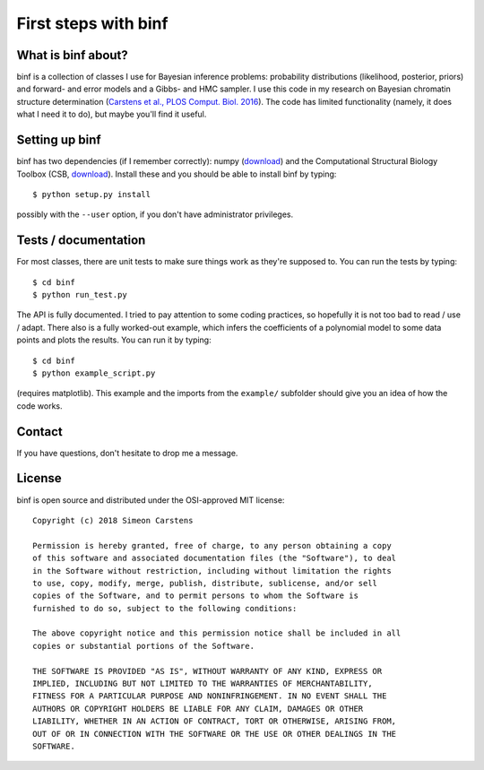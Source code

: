 =====================
First steps with binf
=====================

What is binf about?
-------------------
binf is a collection of classes I use for Bayesian inference problems: probability distributions (likelihood, posterior, priors) and forward- and error models and a Gibbs- and HMC sampler. I use this code in my research on Bayesian chromatin structure determination (`Carstens et al., PLOS Comput. Biol. 2016 <http://journals.plos.org/ploscompbiol/article?id=10.1371/journal.pcbi.1005292>`_). The code has limited functionality (namely, it does what I need it to do), but maybe you'll find it useful. 

Setting up binf
---------------
binf has two dependencies (if I remember correctly): numpy (`download <https://pypi.python.org/pypi/numpy>`_) and the Computational Structural Biology Toolbox (CSB, `download <https://github.com/csb-toolbox/CSB>`_). Install these and you should be able to install binf by typing::

    $ python setup.py install
    
possibly with the ``--user`` option, if you don't have administrator privileges.

Tests / documentation
---------------------
For most classes, there are unit tests to make sure things work as they're supposed to. You can run the tests by typing::

    $ cd binf
    $ python run_test.py
    
The API is fully documented. I tried to pay attention to some coding practices, so hopefully it is not too bad to read / use / adapt. There also is a fully worked-out example, which infers the coefficients of a polynomial model to some data points and plots the results. You can run it by typing::

    $ cd binf
    $ python example_script.py

(requires matplotlib). This example and the imports from the ``example/`` subfolder should give you an idea of how the code works.

Contact
-------
If you have questions, don't hesitate to drop me a message.

License
-------
binf is open source and distributed under the OSI-approved MIT license::

    Copyright (c) 2018 Simeon Carstens

    Permission is hereby granted, free of charge, to any person obtaining a copy
    of this software and associated documentation files (the "Software"), to deal
    in the Software without restriction, including without limitation the rights
    to use, copy, modify, merge, publish, distribute, sublicense, and/or sell
    copies of the Software, and to permit persons to whom the Software is
    furnished to do so, subject to the following conditions:

    The above copyright notice and this permission notice shall be included in all
    copies or substantial portions of the Software.

    THE SOFTWARE IS PROVIDED "AS IS", WITHOUT WARRANTY OF ANY KIND, EXPRESS OR
    IMPLIED, INCLUDING BUT NOT LIMITED TO THE WARRANTIES OF MERCHANTABILITY,
    FITNESS FOR A PARTICULAR PURPOSE AND NONINFRINGEMENT. IN NO EVENT SHALL THE
    AUTHORS OR COPYRIGHT HOLDERS BE LIABLE FOR ANY CLAIM, DAMAGES OR OTHER
    LIABILITY, WHETHER IN AN ACTION OF CONTRACT, TORT OR OTHERWISE, ARISING FROM,
    OUT OF OR IN CONNECTION WITH THE SOFTWARE OR THE USE OR OTHER DEALINGS IN THE
    SOFTWARE.
